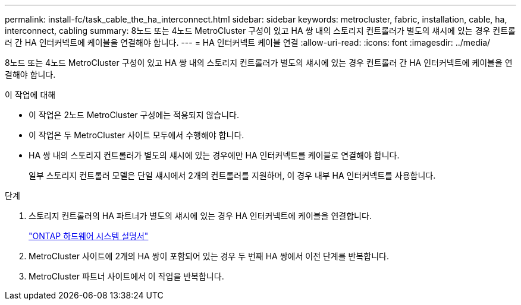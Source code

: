 ---
permalink: install-fc/task_cable_the_ha_interconnect.html 
sidebar: sidebar 
keywords: metrocluster, fabric, installation, cable, ha, interconnect, cabling 
summary: 8노드 또는 4노드 MetroCluster 구성이 있고 HA 쌍 내의 스토리지 컨트롤러가 별도의 섀시에 있는 경우 컨트롤러 간 HA 인터커넥트에 케이블을 연결해야 합니다. 
---
= HA 인터커넥트 케이블 연결
:allow-uri-read: 
:icons: font
:imagesdir: ../media/


[role="lead"]
8노드 또는 4노드 MetroCluster 구성이 있고 HA 쌍 내의 스토리지 컨트롤러가 별도의 섀시에 있는 경우 컨트롤러 간 HA 인터커넥트에 케이블을 연결해야 합니다.

.이 작업에 대해
* 이 작업은 2노드 MetroCluster 구성에는 적용되지 않습니다.
* 이 작업은 두 MetroCluster 사이트 모두에서 수행해야 합니다.
* HA 쌍 내의 스토리지 컨트롤러가 별도의 섀시에 있는 경우에만 HA 인터커넥트를 케이블로 연결해야 합니다.
+
일부 스토리지 컨트롤러 모델은 단일 섀시에서 2개의 컨트롤러를 지원하며, 이 경우 내부 HA 인터커넥트를 사용합니다.



.단계
. 스토리지 컨트롤러의 HA 파트너가 별도의 섀시에 있는 경우 HA 인터커넥트에 케이블을 연결합니다.
+
https://docs.netapp.com/platstor/index.jsp["ONTAP 하드웨어 시스템 설명서"^]

. MetroCluster 사이트에 2개의 HA 쌍이 포함되어 있는 경우 두 번째 HA 쌍에서 이전 단계를 반복합니다.
. MetroCluster 파트너 사이트에서 이 작업을 반복합니다.

